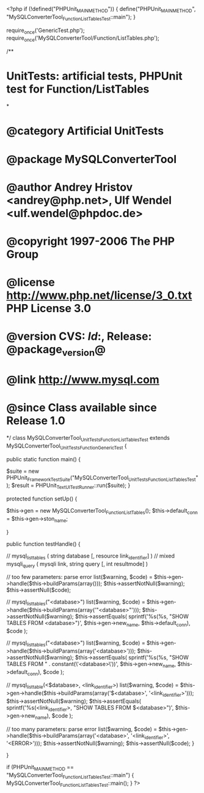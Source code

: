 <?php
if (!defined("PHPUnit_MAIN_METHOD")) {
    define("PHPUnit_MAIN_METHOD", "MySQLConverterTool_Function_ListTablesTest::main");
}

require_once('GenericTest.php');
require_once('MySQLConverterTool/Function/ListTables.php');

/**
* UnitTests: artificial tests, PHPUnit test for Function/ListTables
*
* @category   Artificial UnitTests
* @package    MySQLConverterTool
* @author     Andrey Hristov <andrey@php.net>, Ulf Wendel <ulf.wendel@phpdoc.de>
* @copyright  1997-2006 The PHP Group
* @license    http://www.php.net/license/3_0.txt  PHP License 3.0
* @version    CVS: $Id:$, Release: @package_version@
* @link       http://www.mysql.com
* @since      Class available since Release 1.0
*/
class MySQLConverterTool_UnitTests_Function_ListTablesTest extends MySQLConverterTool_UnitTests_Function_GenericTest {

    
    public static function main() {
        
        $suite  = new PHPUnit_Framework_TestSuite("MySQLConverterTool_UnitTests_Function_ListTablesTest");
        $result = PHPUnit_TextUI_TestRunner::run($suite);
    }
    
    
    protected function setUp() {
        
        $this->gen = new MySQLConverterTool_Function_ListTables();
        $this->default_conn = $this->gen->ston_name;

    }


    public function testHandle() {
                              
        // mysql_list_tables ( string database [, resource link_identifier] )
        // mixed mysqli_query ( mysqli link, string query [, int resultmode] )        
           
        // too few parameters: parse error
        list($warning, $code) = $this->gen->handle($this->buildParams(array()));
        $this->assertNotNull($warning);
        $this->assertNull($code);
       
        // mysql_list_tables("<database>")
        list($warning, $code) = $this->gen->handle($this->buildParams(array('"<database>"')));
        $this->assertNotNull($warning);
        $this->assertEquals(
            sprintf('%s(%s, "SHOW TABLES FROM <database>")', $this->gen->new_name, $this->default_conn),
            $code
        );
        
        // mysql_list_tables("<database>")
        list($warning, $code) = $this->gen->handle($this->buildParams(array('<database>')));
        $this->assertNotNull($warning);
        $this->assertEquals(
            sprintf('%s(%s, "SHOW TABLES FROM " . constant(\'<database>\'))', $this->gen->new_name, $this->default_conn),
            $code
        );
       
        // mysql_list_table(<$database>, <link_identifier>) 
        list($warning, $code) = $this->gen->handle($this->buildParams(array('$<database>', '<link_identifier>')));
        $this->assertNotNull($warning);
        $this->assertEquals(
            sprintf('%s(<link_identifier>, "SHOW TABLES FROM $<database>")', $this->gen->new_name),
            $code
        );                
                
        // too many parameters: parse error
        list($warning, $code) = $this->gen->handle($this->buildParams(array('<database>', '<link_identifier>', '<ERROR>')));
        $this->assertNotNull($warning);
        $this->assertNull($code);
    }
        

}

if (PHPUnit_MAIN_METHOD == "MySQLConverterTool_Function_ListTablesTest::main") {
    MySQLConverterTool_Function_ListTablesTest::main();
}
?>